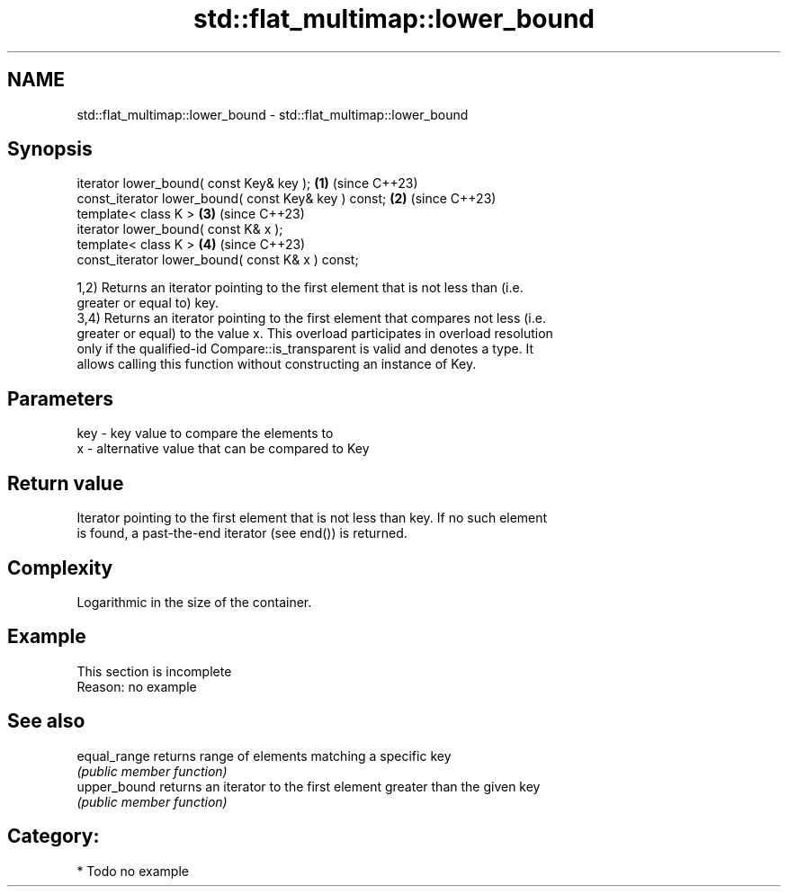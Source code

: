 .TH std::flat_multimap::lower_bound 3 "2024.06.10" "http://cppreference.com" "C++ Standard Libary"
.SH NAME
std::flat_multimap::lower_bound \- std::flat_multimap::lower_bound

.SH Synopsis
   iterator lower_bound( const Key& key );             \fB(1)\fP (since C++23)
   const_iterator lower_bound( const Key& key ) const; \fB(2)\fP (since C++23)
   template< class K >                                 \fB(3)\fP (since C++23)
   iterator lower_bound( const K& x );
   template< class K >                                 \fB(4)\fP (since C++23)
   const_iterator lower_bound( const K& x ) const;

   1,2) Returns an iterator pointing to the first element that is not less than (i.e.
   greater or equal to) key.
   3,4) Returns an iterator pointing to the first element that compares not less (i.e.
   greater or equal) to the value x. This overload participates in overload resolution
   only if the qualified-id Compare::is_transparent is valid and denotes a type. It
   allows calling this function without constructing an instance of Key.

.SH Parameters

   key - key value to compare the elements to
   x   - alternative value that can be compared to Key

.SH Return value

   Iterator pointing to the first element that is not less than key. If no such element
   is found, a past-the-end iterator (see end()) is returned.

.SH Complexity

   Logarithmic in the size of the container.

.SH Example

    This section is incomplete
    Reason: no example

.SH See also

   equal_range returns range of elements matching a specific key
               \fI(public member function)\fP 
   upper_bound returns an iterator to the first element greater than the given key
               \fI(public member function)\fP 

.SH Category:
     * Todo no example
